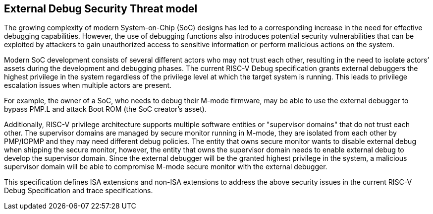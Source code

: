 [[threatmodel]]
== External Debug Security Threat model

The growing complexity of modern System-on-Chip (SoC) designs has led to a corresponding increase in the need for effective debugging capabilities. However, the use of debugging functions also introduces potential security vulnerabilities that can be exploited by attackers to gain unauthorized access to sensitive information or perform malicious actions on the system. 

Modern SoC development consists of several different actors who may not trust each other, resulting in the need to isolate actors’ assets during the development and debugging phases. The current RISC-V Debug specification grants external debuggers the highest privilege in the system regardless of the privilege level at which the target system is running. This leads to privilege escalation issues when multiple actors are present. 

For example, the owner of a SoC, who needs to debug their M-mode firmware, may be able to use the external debugger to bypass PMP.L and attack Boot ROM (the SoC creator’s asset).

Additionally, RISC-V privilege architecture supports multiple software entities or "supervisor domains" that do not trust each other. The supervisor domains are managed by secure monitor running in M-mode, they are isolated from each other by PMP/IOPMP and they may need different debug policies. The entity that owns secure monitor wants to disable external debug when shipping the secure monitor, however, the entity that owns the supervisor domain needs to enable external debug to develop the supervisor domain. Since the external debugger will be the granted highest privilege in the system, a malicious supervisor domain will be able to compromise M-mode secure monitor with the external debugger.

This specification defines ISA extensions and non-ISA extensions to address the above security issues in the current RISC-V Debug Specification and trace specifications. 






